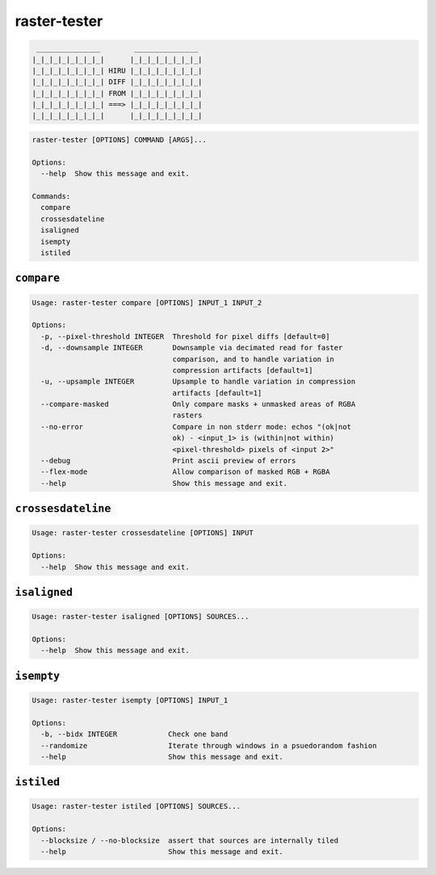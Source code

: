 =============
raster-tester
=============

.. image:: https://img.shields.io/pypi/v/raster-tester.svg
   :target: https://circleci.com/gh/mapbox/raster-tester


.. image:: https://circleci.com/gh/mapbox/raster-tester.svg?style=svg&circle-token=b160fc4bebd1e032df32fe8c4aff4bbea685701d
   :target: https://circleci.com/gh/mapbox/raster-tester

.. image:: https://codecov.io/gh/mapbox/raster-tester/branch/master/graph/badge.svg?token=Gz7rJmDH5d
   :target: https://codecov.io/gh/mapbox/raster-tester


.. code-block:: console

     _______________        _______________
    |_|_|_|_|_|_|_|_|      |_|_|_|_|_|_|_|_|
    |_|_|_|_|_|_|_|_| HIRU |_|_|_|_|_|_|_|_|
    |_|_|_|_|_|_|_|_| DIFF |_|_|_|_|_|_|_|_|
    |_|_|_|_|_|_|_|_| FROM |_|_|_|_|_|_|_|_|
    |_|_|_|_|_|_|_|_| ===> |_|_|_|_|_|_|_|_|
    |_|_|_|_|_|_|_|_|      |_|_|_|_|_|_|_|_|

.. code-block:: console

    raster-tester [OPTIONS] COMMAND [ARGS]...

    Options:
      --help  Show this message and exit.

    Commands:
      compare
      crossesdateline
      isaligned
      isempty
      istiled

``compare``
-----------

.. code-block:: console

    Usage: raster-tester compare [OPTIONS] INPUT_1 INPUT_2

    Options:
      -p, --pixel-threshold INTEGER  Threshold for pixel diffs [default=0]
      -d, --downsample INTEGER       Downsample via decimated read for faster
                                     comparison, and to handle variation in
                                     compression artifacts [default=1]
      -u, --upsample INTEGER         Upsample to handle variation in compression
                                     artifacts [default=1]
      --compare-masked               Only compare masks + unmasked areas of RGBA
                                     rasters
      --no-error                     Compare in non stderr mode: echos "(ok|not
                                     ok) - <input_1> is (within|not within)
                                     <pixel-threshold> pixels of <input 2>"
      --debug                        Print ascii preview of errors
      --flex-mode                    Allow comparison of masked RGB + RGBA
      --help                         Show this message and exit.

``crossesdateline``
-------------------

.. code-block:: console

    Usage: raster-tester crossesdateline [OPTIONS] INPUT

    Options:
      --help  Show this message and exit.

``isaligned``
-------------

.. code-block:: console

    Usage: raster-tester isaligned [OPTIONS] SOURCES...

    Options:
      --help  Show this message and exit.

``isempty``
-----------

.. code-block:: console

    Usage: raster-tester isempty [OPTIONS] INPUT_1

    Options:
      -b, --bidx INTEGER            Check one band
      --randomize                   Iterate through windows in a psuedorandom fashion
      --help                        Show this message and exit.

``istiled``
-----------

.. code-block:: console

    Usage: raster-tester istiled [OPTIONS] SOURCES...

    Options:
      --blocksize / --no-blocksize  assert that sources are internally tiled
      --help                        Show this message and exit.
